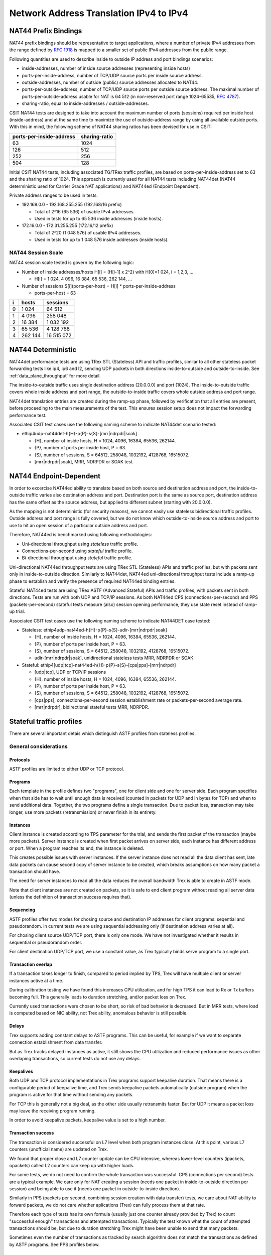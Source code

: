 Network Address Translation IPv4 to IPv4
----------------------------------------

NAT44 Prefix Bindings
^^^^^^^^^^^^^^^^^^^^^

NAT44 prefix bindings should be representative to target applications,
where a number of private IPv4 addresses from the range defined by
:rfc:`1918` is mapped to a smaller set of public IPv4 addresses from the
public range.

Following quantities are used to describe inside to outside IP address
and port bindings scenarios:

- inside-addresses, number of inside source addresses
  (representing inside hosts)
- ports-per-inside-address, number of TCP/UDP source
  ports per inside source address.
- outside-addresses, number of outside (public) source addresses
  allocated to NAT44.
- ports-per-outside-address, number of TCP/UDP source
  ports per outside source address. The maximal number of
  ports-per-outside-address usable for NAT is 64 512
  (in non-reserved port range 1024-65535, :rfc:`4787`).
- sharing-ratio, equal to inside-addresses / outside-addresses.

CSIT NAT44 tests are designed to take into account the maximum number of
ports (sessions) required per inside host (inside-address) and at the
same time to maximize the use of outside-address range by using all
available outside ports. With this in mind, the following scheme of
NAT44 sharing ratios has been devised for use in CSIT:

+--------------------------+---------------+
| ports-per-inside-address | sharing-ratio |
+==========================+===============+
| 63                       | 1024          |
+--------------------------+---------------+
| 126                      | 512           |
+--------------------------+---------------+
| 252                      | 256           |
+--------------------------+---------------+
| 504                      | 128           |
+--------------------------+---------------+

Initial CSIT NAT44 tests, including associated TG/TRex traffic profiles,
are based on ports-per-inside-address set to 63 and the sharing ratio of
1024. This approach is currently used for all NAT44 tests including
NAT44det (NAT44 deterministic used for Carrier Grade NAT applications)
and NAT44ed (Endpoint Dependent).

Private address ranges to be used in tests:

- 192.168.0.0 - 192.168.255.255 (192.168/16 prefix)

  - Total of 2^16 (65 536) of usable IPv4 addresses.
  - Used in tests for up to 65 536 inside addresses (inside hosts).

- 172.16.0.0 - 172.31.255.255  (172.16/12 prefix)

  - Total of 2^20 (1 048 576) of usable IPv4 addresses.
  - Used in tests for up to 1 048 576 inside addresses (inside hosts).

NAT44 Session Scale
~~~~~~~~~~~~~~~~~~~

NAT44 session scale tested is govern by the following logic:

- Number of inside addresses/hosts H[i] = (H[i-1] x 2^2) with H(0)=1 024,
  i = 1,2,3, ...

  - H[i] = 1 024, 4 096, 16 384, 65 536, 262 144, ...

- Number of sessions S[i](ports-per-host) = H[i] * ports-per-inside-address

  - ports-per-host = 63

+---+---------+------------+
| i |   hosts |   sessions |
+===+=========+============+
| 0 |   1 024 |     64 512 |
+---+---------+------------+
| 1 |   4 096 |    258 048 |
+---+---------+------------+
| 2 |  16 384 |  1 032 192 |
+---+---------+------------+
| 3 |  65 536 |  4 128 768 |
+---+---------+------------+
| 4 | 262 144 | 16 515 072 |
+---+---------+------------+

NAT44 Deterministic
^^^^^^^^^^^^^^^^^^^

NAT44det performance tests are using TRex STL (Stateless) API and traffic
profiles, similar to all other stateless packet forwarding tests like
ip4, ip6 and l2, sending UDP packets in both directions
inside-to-outside and outside-to-inside. See
:ref:`data_plane_throughput` for more detail.

The inside-to-outside traffic uses single destination address (20.0.0.0)
and port (1024).
The inside-to-outside traffic covers whole inside address and port range,
the outside-to-inside traffic covers whole outside address and port range.

NAT44det translation entries are created during the ramp-up phase,
followed by verification that all entries are present,
before proceeding to the main measurements of the test.
This ensures session setup does not impact the forwarding performance test.

Associated CSIT test cases use the following naming scheme to indicate
NAT44det scenario tested:

- ethip4udp-nat44det-h{H}-p{P}-s{S}-[mrr|ndrpdr|soak]

  - {H}, number of inside hosts, H = 1024, 4096, 16384, 65536, 262144.
  - {P}, number of ports per inside host, P = 63.
  - {S}, number of sessions, S = 64512, 258048, 1032192, 4128768,
    16515072.
  - [mrr|ndrpdr|soak], MRR, NDRPDR or SOAK test.

..
    TODO: The -s{S} part is redundant,
    we can save space by removing it.
    TODO: Make trafile profile names resemble suite names more closely.

NAT44 Endpoint-Dependent
^^^^^^^^^^^^^^^^^^^^^^^^

..
    TODO: Is it possible to test a NAT44ed scenario where the outside source
    address and port is limited to just one value?
    In theory, as long as every inside source address&port traffic
    uses a different destination address&port, there will be no conflicts,
    and we could use bidirectional stateless profiles.
    Possibly, VPP requires some amount of outside source address&port
    to remain unused for security reasons. But we can try to see what happens.

In order to excercise NAT44ed ability to translate based on both
source and destination address and port, the inside-to-outside traffic
varies also destination address and port. Destination port is the same
as source port, destination address has the same offset as the source address,
but applied to different subnet (starting with 20.0.0.0).

As the mapping is not deterministic (for security reasons),
we cannot easily use stateless bidirectional traffic profiles.
Outside address and port range is fully covered,
but we do not know which outside-to-inside source address and port to use
to hit an open session of a particular outside address and port.

Therefore, NAT44ed is benchmarked using following methodologies:

- Uni-directional throughput using *stateless* traffic profile.
- Connections-per-second using *stateful* traffic profile.
- Bi-directional throughput using *stateful* traffic profile.

Uni-directional NAT44ed throughput tests are using TRex STL (Stateless)
APIs and traffic profiles, but with packets sent only in
inside-to-outside direction.
Similarly to NAT44det, NAT44ed uni-directional throughput tests include
a ramp-up phase to establish and verify the presence of required NAT44ed
binding entries.

Stateful NAT44ed tests are using TRex ASTF (Advanced Stateful) APIs and
traffic profiles, with packets sent in both directions. Tests are run
with both UDP and TCP/IP sessions.
As both NAT44ed CPS (connections-per-second) and PPS (packets-per-second)
stateful tests measure (also) session opening performance,
they use state reset instead of ramp-up trial.

Associated CSIT test cases use the following naming scheme to indicate
NAT44DET case tested:

- Stateless: ethip4udp-nat44ed-h{H}-p{P}-s{S}-udir-[mrr|ndrpdr|soak]

  - {H}, number of inside hosts, H = 1024, 4096, 16384, 65536, 262144.
  - {P}, number of ports per inside host, P = 63.
  - {S}, number of sessions, S = 64512, 258048, 1032192, 4128768,
    16515072.
  - udir-[mrr|ndrpdr|soak], unidirectional stateless tests MRR, NDRPDR
    or SOAK.

- Stateful: ethip4[udp|tcp]-nat44ed-h{H}-p{P}-s{S}-[cps|pps]-[mrr|ndrpdr]

  - [udp|tcp], UDP or TCP/IP sessions
  - {H}, number of inside hosts, H = 1024, 4096, 16384, 65536, 262144.
  - {P}, number of ports per inside host, P = 63.
  - {S}, number of sessions, S = 64512, 258048, 1032192, 4128768,
    16515072.
  - [cps|pps], connections-per-second session establishment rate or
    packets-per-second average rate.
  - [mrr|ndrpdr], bidirectional stateful tests MRR, NDRPDR.

Stateful traffic profiles
^^^^^^^^^^^^^^^^^^^^^^^^^

There are several important detais which distinguish ASTF profiles
from stateless profiles.

General considerations
~~~~~~~~~~~~~~~~~~~~~~

Protocols
_________

ASTF profiles are limited to either UDP or TCP protocol.

Programs
________

Each template in the profile defines two "programs", one for client side
and one for server side. Each program specifies when that side has to wait
until enough data is received (counted in packets for UDP and in bytes for TCP)
and when to send additional data. Together, the two programs
define a single transaction. Due to packet loss, transaction may take longer,
use more packets (retransmission) or never finish in its entirety.

Instances
_________

Client instance is created according to TPS parameter for the trial,
and sends the first packet of the transaction (maybe more packets).
Server instance is created when first packet arrives on server side,
each instance has different address or port.
When a program reaches its end, the instance is deleted.

This creates possible issues with server instances. If the server instance
does not read all the data client has sent, late data packets
can cause second copy of server instance to be created,
which breaks assumptions on how many packet a transaction should have.

The need for server instances to read all the data reduces the overall
bandwidth Trex is able to create in ASTF mode.

Note that client instances are not created on packets,
so it is safe to end client program without reading all server data
(unless the definition of transaction success requires that).

Sequencing
__________

ASTF profiles offer two modes for chosing source and destination IP addresses
for client programs: seqential and pseudorandom.
In current tests we are using sequential addressing only (if destination
address varies at all).

For chosing client source UDP/TCP port, there is only one mode.
We have not investigated whether it results in sequential or pseudorandom order.

For client destination UDP/TCP port, we use a constant value,
as Trex typically binds serve program to a single port.

Transaction overlap
___________________

If a transaction takes longer to finish, compared to period implied by TPS,
Trex will have multiple client or server instances active at a time.

During calibration testing we have found this increases CPU utilization,
and for high TPS it can lead to Rx or Tx buffers becoming full.
This generally leads to duration stretching, and/or packet loss on Trex.

Currently used transactions were chosen to be short, so risk of bad behavior
is decreased. But in MRR tests, where load is computed based on NIC ability,
not Trex ability, anomalous behavior is still possible.

Delays
______

Trex supports adding constant delays to ASTF programs.
This can be useful, for example if we want to separate connection establishment
from data transfer.

But as Trex tracks delayed instances as active, it still shows
the CPU utilization and reduced performance issues as other overlaping
transactions, so current tests do not use any delays.

Keepalives
__________

Both UDP and TCP protocol implementations in Trex programs support keepalive
duration. That means there is a configurable period of keepalive time,
and Trex sends keepalive packets automatically (outside program)
when the program is active for that time without sending any packets.

For TCP this is generally not a big deal, as the other side usually
retransmits faster. But for UDP it means a packet loss may leave
the receiving program running.

In order to avoid keepalive packets, keepalive value is set to a high number.

Transaction success
___________________

The transaction is considered successful on L7 level
when both program instances close. At this point, various L7 counters
(unofficial name) are updated on Trex.

We found that proper close and L7 counter update can be CPU intensive,
whereas lower-level counters (ipackets, opackets) called L2 counters
can keep up with higher loads.

For some tests, we do not need to confirm the whole transaction was successful.
CPS (connections per second) tests are a typical example.
We care only for NAT creating a session (needs one packet in inside-to-outside
direction per session) and being able to use it (needs one packet
in outside-to-inside direction).

Similarly in PPS (packets per second, combining session creation
with data transfer) tests, we care about NAT ability to forward packets,
we do not care whether aplications (Trex) can fully process them at that rate.

Therefore each type of tests has its own formula (usually just one counter
already provided by Trex) to count "successful enough" transactions
and attempted transactions. Typically the test known what the count
of attempted transactions should be, but due to duration stretching
Trex might have been unable to send that many packets.

Sometimes even the number of transactions as tracked by search algorithm
does not match the transactions as defined by ASTF programs.
See PPS profiles below.

UDP CPS
~~~~~~~

This profile uses a minimalistic transaction to verify NAT session has been
created and it allows outside-to-inside traffic.

Client instance sends one packet and ends.
Server instance sends one packet upon creation and ends.

In principle, packet size is configurable,
but currently used tests apply only one value (64 bytes frame).

Transaction counts as attempted when opackets counter increases on client side.
Transaction counts as successful when ipackets counter increases on client side.

TCP CPS
~~~~~~~

This profile uses a minimalistic transaction to verify NAT session has been
created and it allows outside-to-inside traffic.

Client initiates TCP connection. Client waits until connection is confirmed
(by reading zero data bytes). Client ends.
Server accepts the connection. Server waits for indirect confirmation
client from client (by waiting for client to initiate close).
Server ends.

Without packet loss, the whole transaction takes 7 packets to finish
(4 and 3 per direction).
From NAT point of view, only the first two are needed to verify the session.

Packet size is not configurable, but currently used tests report
frame size as 64 bytes.

Transaction counts as attempted when tcps_connattempt counter increases
on client side.
Transaction counts as successful when tcps_connects counter increases
on client side.

UDP PPS
~~~~~~~

This profile uses a small transaction of "request-response" type,
with several packets simulating data payload.

Client sends 33 packets and closes immediately.
Server reads all 33 packets (needed to avoid late packets creating new
server instances), then sends 33 packets and closes.
The value 33 was chosen ad-hoc (1 "protocol" packet and 32 "data" packets).
It is possible other values would still be safe from avoiding overlapping
transactions point of view.

In principle, packet size is configurable,
but currently used tests apply only one value (64 bytes frame)
for both "protocol" and "data" packets.

As this is a PPS tests, we do not track the big 66 packet transaction.
Similarly to stateless tests, we treat each packet as a "transaction"
for search algorthm purposes. Therefore a "transaction" is attempted
when opacket counter on client or server side is increased.
Transaction is successful if ipacket counter on client or server side
is increased.

If one of 33 client packets is lost, server instance will get stuck
in the reading phase. This probably decreases Trex performance,
but it leads to more stable results.

TCP PPS
~~~~~~~

This profile uses a small transaction of "request-response" type,
with some data size to be transferred both ways.

Client connects, sends 11111 bytes of data, receives 11111 of data and closes.
Server accepts connection, reads 11111 bytes of data, sends 11111 bytes
of data and closes.
Server read is needed to avoid premature close and second server instance.
Client read is not stricly needed, but acks help Trex to close server quickly,
thus saving CPU and improving performance.

The value of 11111 bytes was chosen ad-hoc. It leads to 22 packets
(11 each direction) to be exchanges if no loss occurs.

Exactly as in UDP_PPS, ipackets and opackets counters are used for counting
"transactions" (in fact packets).

If packet loss occurs, there is large transaction overlap, even if most
ASTF programs finish eventually. This leads to big duration stretching
and somehow uneven rate of packets sent. This makes it hard to interpret
MRR results, but NDR and PDR results tend to be stable enough.


Ip4base tests
^^^^^^^^^^^^^

Contrary to stateless traffic profiles, we do not have a simple limit
that would guarantee Trex is able to send traffic at specified load.
For that reason, whe have added tests where "nat44ed" is replaced by "ip4base".
Instead of NAT processing, the tests set minimalistic IP4 routes
so packets are forwarded in both inside-to-outside and outside-to-inside
directions.

The packets arrive to server end of Trex with different source address&port
than in nat44ed tests (no translation to outside values is done with ip4base),
but those are not specified in the stateful traffic profiles.
The server end uses the received address&port as destination
for outside-to-inside traffic. Therefore the same stateful traffic profile
work for both nat44ed and ip4base test (of the same scale).

The nat44ed results are displayed together with corresponding ip4base results.
If they are similar, Trex is probably the bottleneck.
If nat44ed result is visibly smaller, it describes the real VPP performance.
